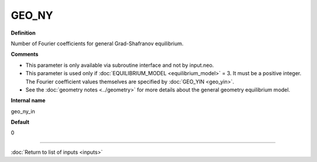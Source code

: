 GEO_NY
------

**Definition**

Number of Fourier coefficients for general Grad-Shafranov equilibrium.
     
**Comments**
  
- This parameter is only available via subroutine interface and not by input.neo.
- This parameter is used only if :doc:`EQUILIBRIUM_MODEL <equilibrium_model>` = 3.  It must be a positive integer.  The Fourier coefficient values themselves are specified by :doc:`GEO_YIN <geo_yin>`.
- See the :doc:`geometry notes <../geometry>` for more details about the general geometry equilibrium model.  

**Internal name**
  
geo_ny_in

**Default**

0

----

:doc:`Return to list of inputs <inputs>`
